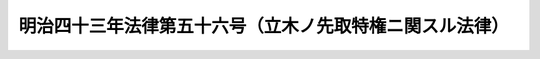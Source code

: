 .. _M43HO056:

========================================================
明治四十三年法律第五十六号（立木ノ先取特権ニ関スル法律）
========================================================

.. raw:: html
    
    
    <b>明治四十三年法律第五十六号（立木ノ先取特権ニ関スル法律）<br>
    （明治四十三年四月十六日法律第五十六号）</b><br><br><p></p><div class="item"><b><a name="1000000000000000000000000000000000000000000000000000000000001000000000000000000">○１</a>
    </b>
    他人ノ土地ノ上ニ立木ヲ有スル者カ土地ノ所有者ニ対シ樹木伐採ノ時期ニ於テ其ノ樹木ノ価格ニ対スル一定ノ割合ノ地代ヲ支払フヘキ契約ヲ為シタルトキハ土地ノ所有者ハ地代ニ付其ノ立木ノ上ニ先取特権ヲ有ス
    </div>
    <div class="item"><b><a name="1000000000000000000000000000000000000000000000000000000000002000000000000000000">○２</a>
    </b>
    前項ノ先取特権ハ他ノ権利ニ対シテ優先ノ効力ヲ有ス但シ<a href="/cgi-bin/idxrefer.cgi?H_FILE=%96%be%93%f1%8b%e3%96%40%94%aa%8b%e3&amp;REF_NAME=%96%af%96%40%91%e6%8e%4f%95%53%93%f1%8f%5c%8b%e3%8f%f0%91%e6%93%f1%8d%80&amp;ANCHOR_F=1000000000000000000000000000000000000000000000032900000000002000000000000000000&amp;ANCHOR_T=1000000000000000000000000000000000000000000000032900000000002000000000000000000#1000000000000000000000000000000000000000000000032900000000002000000000000000000" target="inyo">民法第三百二十九条第二項</a>
    但書ノ適用ヲ妨ケス
    </div>
    
    
    <br><a name="5000000000000000000000000000000000000000000000000000000000000000000000000000000"></a>
    　　　<a name="5000000001000000000000000000000000000000000000000000000000000000000000000000000"><b>附　則</b></a>
    <br><p>
    本法施行ノ期日ハ勅令ヲ以テ之ヲ定ム
    
    
    <br><br></p>